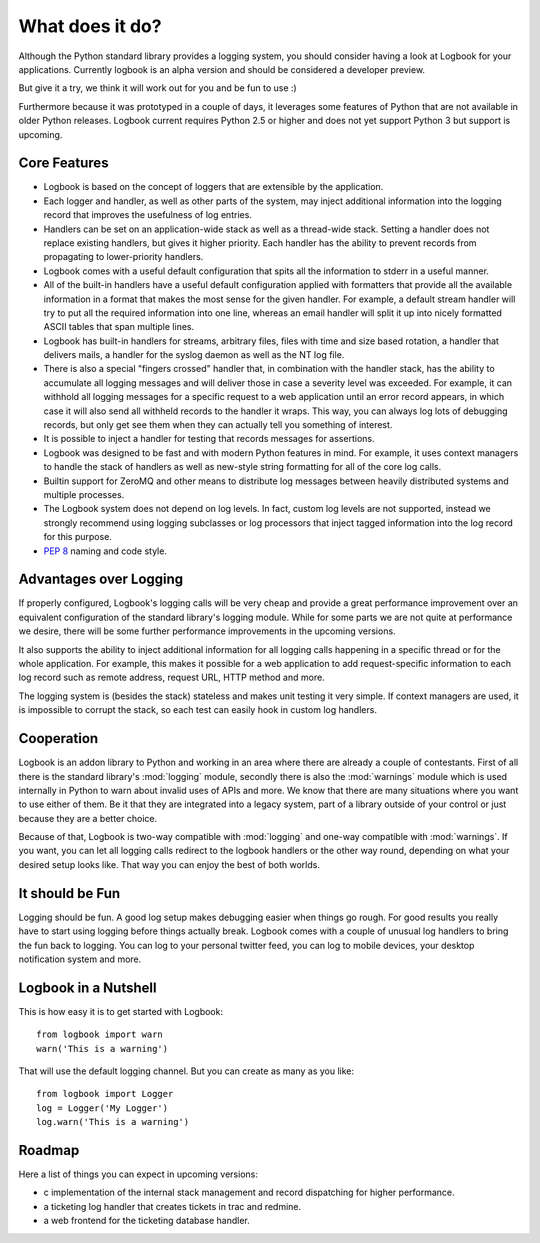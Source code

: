 What does it do?
================

Although the Python standard library provides a logging system, you should
consider having a look at Logbook for your applications.  Currently
logbook is an alpha version and should be considered a developer preview.

But give it a try, we think it will work out for you and be fun to use :)

Furthermore because it was prototyped in a couple of days, it leverages
some features of Python that are not available in older Python releases.
Logbook current requires Python 2.5 or higher and does not yet support
Python 3 but support is upcoming.

Core Features
-------------

-   Logbook is based on the concept of loggers that are extensible by the
    application.
-   Each logger and handler, as well as other parts of the system, may inject
    additional information into the logging record that improves the usefulness
    of log entries.
-   Handlers can be set on an application-wide stack as well as a thread-wide
    stack.  Setting a handler does not replace existing handlers, but gives it
    higher priority.  Each handler has the ability to prevent records from
    propagating to lower-priority handlers.
-   Logbook comes with a useful default configuration that spits all the
    information to stderr in a useful manner.
-   All of the built-in handlers have a useful default configuration applied with
    formatters that provide all the available information in a format that
    makes the most sense for the given handler.  For example, a default stream
    handler will try to put all the required information into one line, whereas
    an email handler will split it up into nicely formatted ASCII tables that
    span multiple lines.
-   Logbook has built-in handlers for streams, arbitrary files, files with time
    and size based rotation, a handler that delivers mails, a handler for the
    syslog daemon as well as the NT log file.
-   There is also a special "fingers crossed" handler that, in combination with
    the handler stack, has the ability to accumulate all logging messages and
    will deliver those in case a severity level was exceeded.  For example, it
    can withhold all logging messages for a specific request to a web
    application until an error record appears, in which case it will also send
    all withheld records to the handler it wraps.  This way, you can always log
    lots of debugging records, but only get see them when they can actually
    tell you something of interest.
-   It is possible to inject a handler for testing that records messages for
    assertions.
-   Logbook was designed to be fast and with modern Python features in mind.
    For example, it uses context managers to handle the stack of handlers as
    well as new-style string formatting for all of the core log calls.
-   Builtin support for ZeroMQ and other means to distribute log messages
    between heavily distributed systems and multiple processes.
-   The Logbook system does not depend on log levels.  In fact, custom log
    levels are not supported, instead we strongly recommend using logging
    subclasses or log processors that inject tagged information into the log
    record for this purpose.
-   :pep:`8` naming and code style.

Advantages over Logging
-----------------------

If properly configured, Logbook's logging calls will be very cheap and
provide a great performance improvement over an equivalent configuration
of the standard library's logging module.  While for some parts we are not
quite at performance we desire, there will be some further performance
improvements in the upcoming versions.

It also supports the ability to inject additional information for all
logging calls happening in a specific thread or for the whole application.
For example, this makes it possible for a web application to add
request-specific information to each log record such as remote address,
request URL, HTTP method and more.

The logging system is (besides the stack) stateless and makes unit testing
it very simple.  If context managers are used, it is impossible to corrupt
the stack, so each test can easily hook in custom log handlers.

Cooperation
-----------

Logbook is an addon library to Python and working in an area where there
are already a couple of contestants.  First of all there is the standard
library's :mod:`logging` module, secondly there is also the
:mod:`warnings` module which is used internally in Python to warn about
invalid uses of APIs and more.  We know that there are many situations
where you want to use either of them.  Be it that they are integrated into
a legacy system, part of a library outside of your control or just because
they are a better choice.

Because of that, Logbook is two-way compatible with :mod:`logging` and
one-way compatible with :mod:`warnings`.  If you want, you can let all
logging calls redirect to the logbook handlers or the other way round,
depending on what your desired setup looks like.  That way you can enjoy
the best of both worlds.

It should be Fun
----------------

Logging should be fun.  A good log setup makes debugging easier when
things go rough.  For good results you really have to start using logging
before things actually break.  Logbook comes with a couple of unusual log
handlers to bring the fun back to logging.  You can log to your personal
twitter feed, you can log to mobile devices, your desktop notification
system and more.

Logbook in a Nutshell
---------------------

This is how easy it is to get started with Logbook::

    from logbook import warn
    warn('This is a warning')

That will use the default logging channel.  But you can create as many as
you like::

    from logbook import Logger
    log = Logger('My Logger')
    log.warn('This is a warning')

Roadmap
-------

Here a list of things you can expect in upcoming versions:

-   c implementation of the internal stack management and record
    dispatching for higher performance.
-   a ticketing log handler that creates tickets in trac and redmine.
-   a web frontend for the ticketing database handler.
